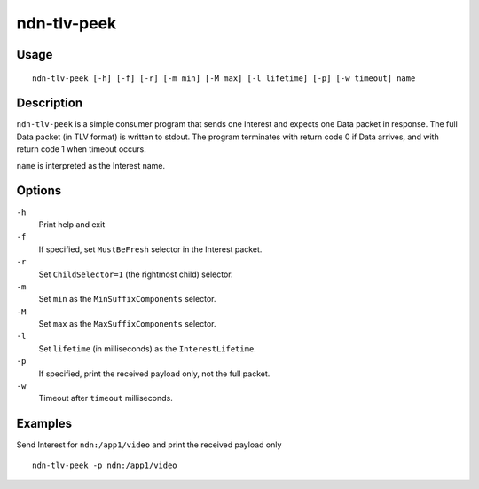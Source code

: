 ndn-tlv-peek
============

Usage
-----

::

    ndn-tlv-peek [-h] [-f] [-r] [-m min] [-M max] [-l lifetime] [-p] [-w timeout] name

Description
-----------

``ndn-tlv-peek`` is a simple consumer program that sends one Interest and expects one Data
packet in response.  The full Data packet (in TLV format) is written to stdout.  The
program terminates with return code 0 if Data arrives, and with return code 1 when timeout
occurs.

``name`` is interpreted as the Interest name.

Options
-------

``-h``
  Print help and exit

``-f``
  If specified, set ``MustBeFresh`` selector in the Interest packet.

``-r``
  Set ``ChildSelector=1`` (the rightmost child) selector.

``-m``
  Set ``min`` as the ``MinSuffixComponents`` selector.

``-M``
  Set ``max`` as the ``MaxSuffixComponents`` selector.

``-l``
  Set ``lifetime`` (in milliseconds) as the ``InterestLifetime``.

``-p``
  If specified, print the received payload only, not the full packet.

``-w``
  Timeout after ``timeout`` milliseconds.


Examples
--------

Send Interest for ``ndn:/app1/video`` and print the received payload only

::

    ndn-tlv-peek -p ndn:/app1/video

